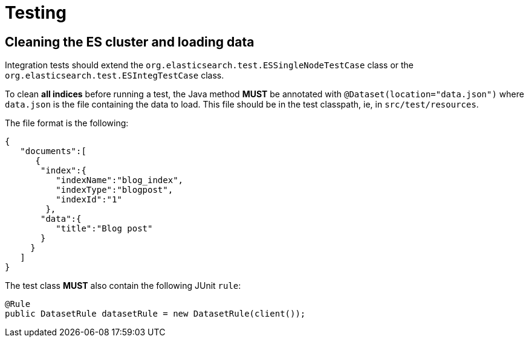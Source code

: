 = Testing

== Cleaning the ES cluster and loading data

Integration tests should extend the `org.elasticsearch.test.ESSingleNodeTestCase` class or 
the `org.elasticsearch.test.ESIntegTestCase` class.

To clean *all indices* before running a test, the Java method *MUST* be annotated with
`@Dataset(location="data.json")` where `data.json` is the file containing the data to load.
This file should be in the test classpath, ie, in `src/test/resources`.

The file format is the following:

[code,json]
----
{
   "documents":[
      {
       "index":{
          "indexName":"blog_index",
          "indexType":"blogpost",
          "indexId":"1"
        },
       "data":{
          "title":"Blog post"
       }
     }
   ]
}

----

The test class *MUST* also contain the following JUnit `rule`:

[code,java]
----
@Rule
public DatasetRule datasetRule = new DatasetRule(client()); 
----